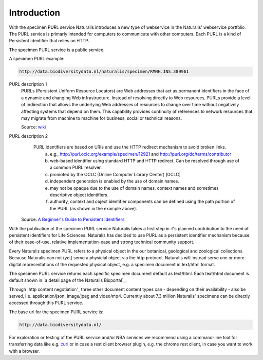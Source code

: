 -------------------------
Introduction
-------------------------

With the specimen PURL service Naturalis introduces a new type of webservice in the Naturalis' webservice portfolio. 
The PURL service is primarly intended for computers to communicate with other computers.
Each PURL is a kind of Persistent Identifier that relies on HTTP.

The specimen PURL service is a public service.

A specimen PURL example:

.. code:: html

  http://data.biodiversitydata.nl/naturalis/specimen/RMNH.INS.389961

PURL description 1
   PURLs (Persistent Uniform Resource Locators) are Web addresses that act as permanent identifiers in the face of a 
   dynamic and changing Web infrastructure. Instead of resolving directly to Web resources, PURLs provide a level of 
   indirection that allows the underlying Web addresses of resources to change over time without negatively affecting 
   systems that depend on them. This capability provides continuity of references to network resources that may migrate 
   from machine to machine for business, social or technical reasons. 
   
   Source: `wiki`_

PURL description 2
   PURL identifiers are based on URIs and use the HTTP redirect mechanism to avoid broken links.
    a. e.g., http://purl.oclc.org/example/specimen/12921 and http://purl.org/dc/terms/contributor
    b. web-based identifier using standard HTTP and HTTP redirect. Can be resolved through use of a common PURL resolver.
    c. promoted by the OCLC (Online Computer Library Center) [OCLC]
    d. independent generation is enabled by the use of domain names.
    e. may not be opaque due to the use of domain names, context names and sometimes descriptive object identifiers.  
    f. authority, context and object identifier components can be defined using the path portion of the PURL (as shown in the example above).
   
  Source: `A Beginner's Guide to Persistent Identifiers`_
  
With the publication of the specimen PURL service Naturalis takes a first step in it's planned contribution to 
the need of persistent identifiers for Life Sciences. Naturalis has decided to use PURL as a persistent identifier mechanism because of their ease-of-use, relative implementation-ease and strong technical community support. 

Every Naturalis specimen PURL refers to a physical object in the our botanical, geological and zoological collections. Because Naturalis can not (yet) serve a physicial object via the http protocol, Naturalis will instead serve one or more digital representations of the requested physical object, e.g. a specimen document in text/html format.  

The specimen PURL service returns each specific specimen document default as text/html. Each text/html document is default shown in `a detail page of the Naturalis Bioportal`_. 

Through 'http content negotiation'_ three other document content types can - depending on their availability - also be served, i.e. application/json, image/jpeg and video/mp4. Currently about 7,3 million Naturalis' specimens can be directly accessed through this PURL service.  

.. _wiki : https://en.wikipedia.org/wiki/Persistent_uniform_resource_locator

.. _A Beginner's Guide to Persistent Identifiers: http://www.gbif.org/resource/80575

.. _detail page of the Naturalis Bioportal : http://data.biodiversitydata.nl/naturalis/specimen/ZMA.MOLL.228360


The base url for the specimen PURL service is: 

.. code:: html

  http://data.biodiversitydata.nl/

For exploration or testing of the PURL service and/or NBA services we recommend using a command-line tool 
for transferring data like e.g. `curl`_ or in case a rest client browser plugin, e.g. the chrome rest client, in case
you want to work with a browser.
 
.. _curl : http://curl.haxx.se/

